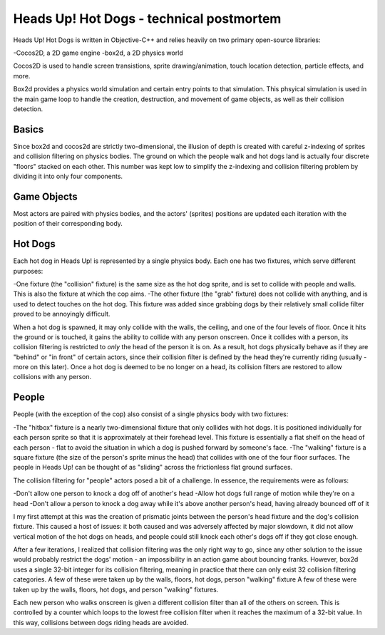 Heads Up! Hot Dogs - technical postmortem
=========================================

Heads Up! Hot Dogs is written in Objective-C++ and relies heavily on two
primary open-source libraries:

-Cocos2D, a 2D game engine
-box2d, a 2D physics world

Cocos2D is used to handle screen transistions, sprite drawing/animation, touch
location detection, particle effects, and more.

Box2d provides a physics world simulation and certain entry points to that
simulation. This phsyical simulation is used in the main game loop to handle
the creation, destruction, and movement of game objects, as well as their
collision detection.

Basics
------

Since box2d and cocos2d are strictly two-dimensional, the illusion of depth is
created with careful z-indexing of sprites and collision filtering on physics
bodies. The ground on which the people walk and hot dogs land is actually four
discrete "floors" stacked on each other. This number was kept low to simplify
the z-indexing and collision filtering problem by dividing it into only four
components.

Game Objects
------------

Most actors are paired with physics bodies, and the actors' (sprites)
positions are updated each iteration with the position of their corresponding
body.

Hot Dogs
--------

Each hot dog in Heads Up! is represented by a single physics body. Each one
has two fixtures, which serve different purposes:

-One fixture (the "collision" fixture) is the same size as the hot dog sprite,
and is set to collide with people and walls. This is also the fixture at which
the cop aims.
-The other fixture (the "grab" fixture) does not collide with anything, and is
used to detect touches on the hot dog. This fixture was added since grabbing
dogs by their relatively small collide filter proved to be annoyingly
difficult.

When a hot dog is spawned, it may only collide with the walls,
the ceiling, and one of the four levels of floor. Once it hits the ground or
is touched, it gains the ability to collide with any person onscreen. Once
it collides with a person, its collision filtering is restricted to *only* the
head of the person it is on. As a result, hot dogs physically behave as if
they are "behind" or "in front" of certain actors, since their collision
filter is defined by the head they're currently riding (usually - more on this
later). Once a hot dog is deemed to be no longer on a head, its collision filters
are restored to allow collisions with any person.

People
------

People (with the exception of the cop) also consist of a single physics body
with two fixtures:

-The "hitbox" fixture is a nearly two-dimensional fixture that only collides
with hot dogs. It is positioned individually for each person sprite so that it
is approximately at their forehead level. This fixture is essentially a flat
shelf on the head of each person - flat to avoid the situation in which a dog
is pushed forward by someone's face.
-The "walking" fixture is a square fixture (the size of the person's sprite
minus the head) that collides with one of the four floor surfaces. The people
in Heads Up! can be thought of as "sliding" across the frictionless flat
ground surfaces.

The collision filtering for "people" actors posed a bit of a challenge. In
essence, the requirements were as follows:

-Don't allow one person to knock a dog off of another's head
-Allow hot dogs full range of motion while they're on a head
-Don't allow a person to knock a dog away while it's above another person's
head, having already bounced off of it

I my first attempt at this was the creation of prismatic joints between the
person's head fixture and the dog's collision fixture. This caused a host of
issues: it both caused and was adversely affected by major slowdown, it did
not allow vertical motion of the hot dogs on heads, and people could still
knock each other's dogs off if they got close enough.

After a few iterations, I realized that collision filtering was the only right
way to go, since any other solution to the issue would probably restrict the
dogs' motion - an impossibility in an action game about bouncing franks.
However, box2d uses a single 32-bit integer for its collision filtering,
meaning in practice that there can only exist 32 collision
filtering categories. A few of these were taken up by the walls, floors, hot
dogs, person "walking" fixture A few of these were taken up by the walls,
floors, hot dogs, and person "walking" fixtures.

Each new person who walks onscreen is given a different collision filter than
all of the others on screen. This is controlled by a counter which loops to
the lowest free collision filter when it reaches the maximum of a 32-bit
value. In this way, collisions between dogs riding heads are avoided.

